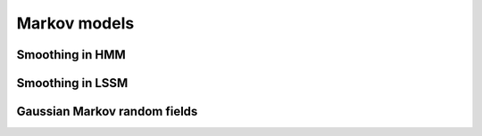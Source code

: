 Markov models
=============

Smoothing in HMM
----------------


Smoothing in LSSM
-----------------


Gaussian Markov random fields
-----------------------------
